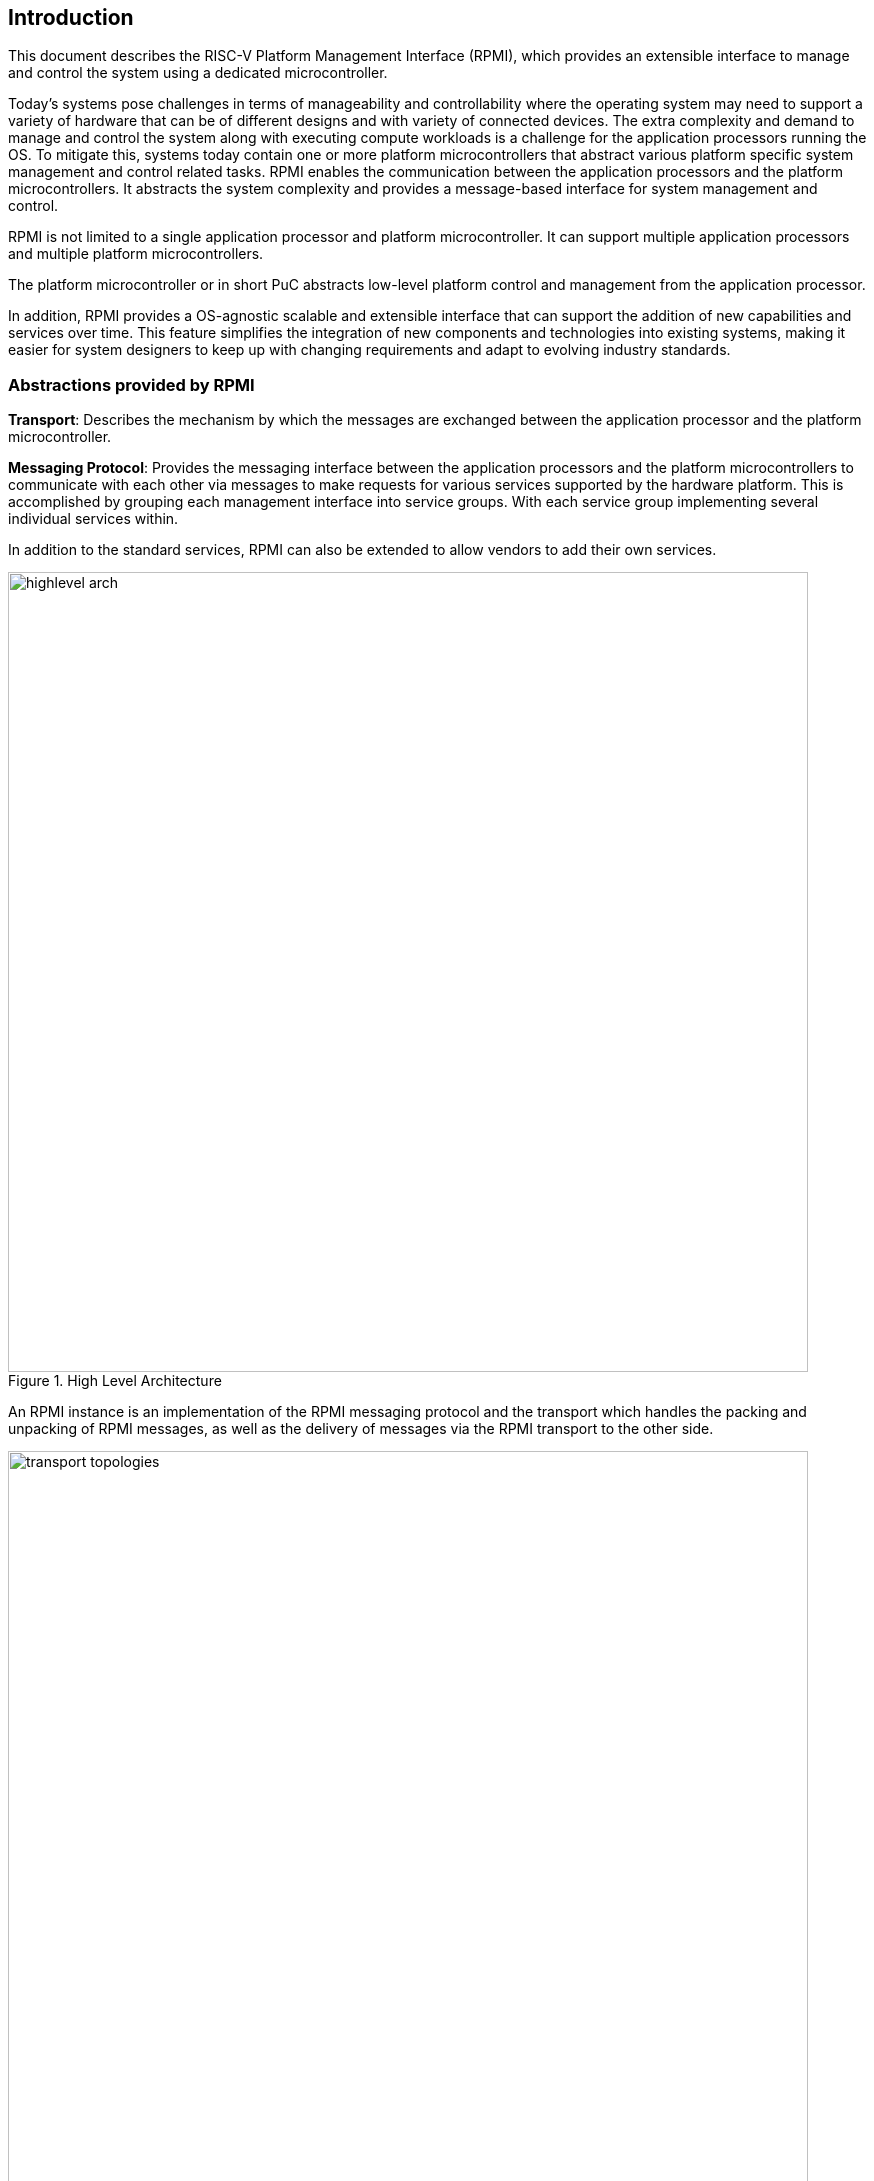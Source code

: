 :path: src/
:imagesdir: ../images

ifdef::rootpath[]
:imagesdir: {rootpath}{path}{imagesdir}
endif::rootpath[]

ifndef::rootpath[]
:rootpath: ./../
endif::rootpath[]

[[intro]]
== Introduction
This document describes the RISC-V Platform Management Interface (RPMI), which
provides an extensible interface to manage and control the system using a 
dedicated microcontroller. 

Today's systems pose challenges in terms of manageability and controllability
where the operating system may need to support a variety of hardware that can be
of different designs and with variety of connected devices. The extra complexity
and demand to manage and control the system along with executing compute
workloads is a challenge for the application processors running the OS. To
mitigate this, systems today contain one or more platform microcontrollers
that abstract various platform specific system management and control related
tasks. RPMI enables the communication between the application processors and the
platform microcontrollers. It abstracts the system complexity and provides a
message-based interface for system management and control.

RPMI is not limited to a single application processor and platform 
microcontroller. It can support multiple application processors and multiple
platform microcontrollers.

The platform microcontroller or in short PuC abstracts low-level platform
control and management from the application processor. 

In addition, RPMI provides a OS-agnostic scalable and extensible interface that
can support the addition of new capabilities and services over time. This
feature simplifies the integration of new components and technologies into
existing systems, making it easier for system designers to keep up with changing
requirements and adapt to evolving industry standards.

=== Abstractions provided by RPMI
*Transport*: Describes the mechanism by which the messages are exchanged 
between the application processor and the platform microcontroller. 

*Messaging Protocol*: Provides the messaging interface between the application
processors and the platform microcontrollers to communicate with each other via 
messages to make requests for various services supported by the hardware 
platform. This is accomplished by grouping each management interface into 
service groups. With each service group implementing several individual 
services within.

In addition to the standard services, RPMI can also be extended to allow vendors
to add their own services.

.High Level Architecture
image::highlevel-arch.png[width=800,height=800, align="center"]

An RPMI instance is an implementation of the RPMI messaging protocol and the
transport which handles the packing and unpacking of RPMI messages, as well as
the delivery of messages via the RPMI transport to the other side.

[#img-transport-topologies]
.Transport for M-Mode and S-Mode
image::transport-topologies.png[width=800,height=800, align="center"]

RPMI is designed to work with a single or multi-tenant topology as shown
above.
